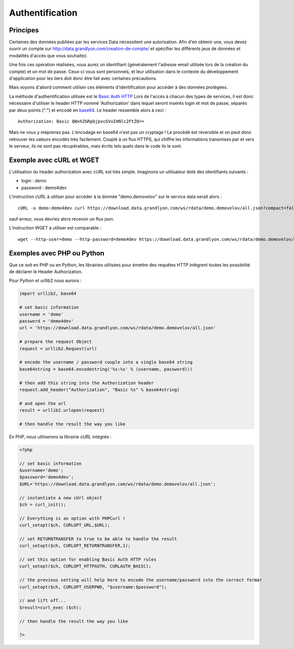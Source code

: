 .. _authentification:

Authentification
=================

Principes
-------------------

Certaines des données publiées par les services Data nécessitent une autorisation. Afin d'en obtenir une, vous devez ouvrir un compte sur http://data.grandlyon.com/creation-de-compte/ et spécifier les différents jeux de données et modalités d'accès que vous souhaitez. 

Une fois ces opération réalisées, vous aurez un identifiant (généralement l'adresse email utilisée lors de la création du compte) et un mot de passe. Ceux-ci vous sont personnels, et leur utilisation dans le contexte du développement d'application pour les tiers doit donc être fait avec certaines précautions. 

Mais voyons d'abord comment utiliser ces éléments d'identification pour accéder à des données protégées. 

La méthode d'authentification utilisée est le `Basic Auth HTTP <http://fr.wikipedia.org/wiki/Authentification_HTTP#M.C3.A9thode_Basic>`_ Lors de l'accès à chacun des types de services, il est donc nécessaire d'utiliser le header HTTP nommé 'Authorization' dans lequel seront insérés login et mot de passe, séparés par deux points (":") et encodé en `base64 <http://fr.wikipedia.org/wiki/Base64>`_. Le header ressemble alors à ceci :

::

  Authorization: Basic QWxhZGRpbjpvcGVuIHNlc2FtZQ==
 
Mais ne vous y méprenez pas. L'encodage en base64 n'est pas un cryptage ! Le procédé est réversible et on peut donc retrouver les valeurs encodés très facilement. Couplé à un flux HTTPS, qui chiffre les informations transmises par et vers le serveur, ils ne sont pas récupérables, mais écrits tels quels dans le code ils le sont. 


Exemple avec cURL et WGET
--------------------------

L'utilisation du header authorization avec cURL est très simple. Imaginons un utilisateur doté des identifiants suivants :

* login : demo
* password : demo4dev

L'instruction cURL à utiliser pour accéder à la donnée "demo.demovelov" sur le service data serait alors :

::

    cURL -u demo:demo4dev curl https://download.data.grandlyon.com/ws/rdata/demo.demovelov/all.json?compact=false

sauf erreur, vous devriez alors recevoir un flux json. 

L'instruction WGET à utiliser est comparable : 

:: 

    wget --http-user=demo --http-password=demo4dev https://download.data.grandlyon.com/ws/rdata/demo.demovelov/all.json?compact=false
 

Exemples avec PHP ou Python
---------------------------

Que ce soit en PHP ou en Python, les librairies utilisées pour émettre des requêtes HTTP intègrent toutes les possibilité de déclarer le Header Authorization.

Pour Python et urllib2 nous aurons :

.. code-block:: python

    import urllib2, base64
    
    # set basic information
    username = 'demo'
    password = 'demo4dev'
    url = 'https://download.data.grandlyon.com/ws/rdata/demo.demovelov/all.json'
    
    # prepare the request Object
    request = urllib2.Request(url)
    
    # encode the username / password couple into a single base64 string
    base64string = base64.encodestring('%s:%s' % (username, password)))
    
    # then add this string into the Authorization header
    request.add_header("Authorization", "Basic %s" % base64string)
    
    # and open the url
    result = urllib2.urlopen(request)
    
    # then handle the result the way you like

En PHP, nous utiliserons la librairie cURL intégrée :

.. code-block:: php

    <?php

    // set basic information
    $username='demo';
    $password='demo4dev';
    $URL='https://download.data.grandlyon.com/ws/rdata/demo.demovelov/all.json';
    
    // instantiate a new cUrl object
    $ch = curl_init();
    
    // Everything is an option with PHPCurl !
    curl_setopt($ch, CURLOPT_URL,$URL);
    
    // set RETURNTRANSFER to true to be able to handle the result
    curl_setopt($ch, CURLOPT_RETURNTRANSFER,1);
    
    // set this option for enabling Basic Auth HTTP rules
    curl_setopt($ch, CURLOPT_HTTPAUTH, CURLAUTH_BASIC);
    
    // the previous setting will help here to encode the username/password into the correct format
    curl_setopt($ch, CURLOPT_USERPWD, "$username:$password");
    
    // and lift off...
    $result=curl_exec ($ch);
    
    // then handle the result the way you like
    
    ?>

